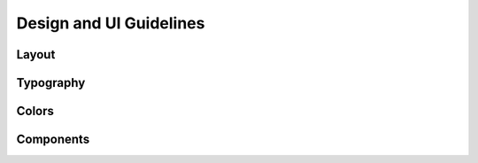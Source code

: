 Design and UI Guidelines
==============

Layout
*******



Typography
*****




Colors
*********





Components
****

